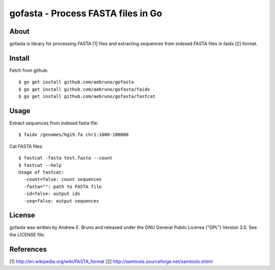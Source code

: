===============================================================================
gofasta - Process FASTA files in Go
===============================================================================

-------------------------------------------------------------------------------
About
-------------------------------------------------------------------------------

gofasta is library for processing FASTA [1] files and extracting sequences from
indexed FASTA files in faidx [2] format. 

-------------------------------------------------------------------------------
Install
-------------------------------------------------------------------------------

Fetch from github::

    $ go get install github.com/aebruno/gofasta
    $ go get install github.com/aebruno/gofasta/faidx
    $ go get install github.com/aebruno/gofasta/fastcat

-------------------------------------------------------------------------------
Usage
-------------------------------------------------------------------------------

Extract sequences from indexed fasta file::

    $ faidx /genomes/hg19.fa chr1:1000-100000

Cat FASTA files::

    $ fastcat -fasta test.fasta --count
    $ fastcat --help
    Usage of fastcat:
      -count=false: count sequences
      -fasta="": path to FASTA file
      -id=false: output ids
      -seq=false: output sequences

-------------------------------------------------------------------------------
License
-------------------------------------------------------------------------------

gofasta was written by Andrew E. Bruno and released under the GNU General
Public License ("GPL") Version 3.0.  See the LICENSE file.

-------------------------------------------------------------------------------
References
-------------------------------------------------------------------------------

[1] http://en.wikipedia.org/wiki/FASTA_format 
[2] http://samtools.sourceforge.net/samtools.shtml
